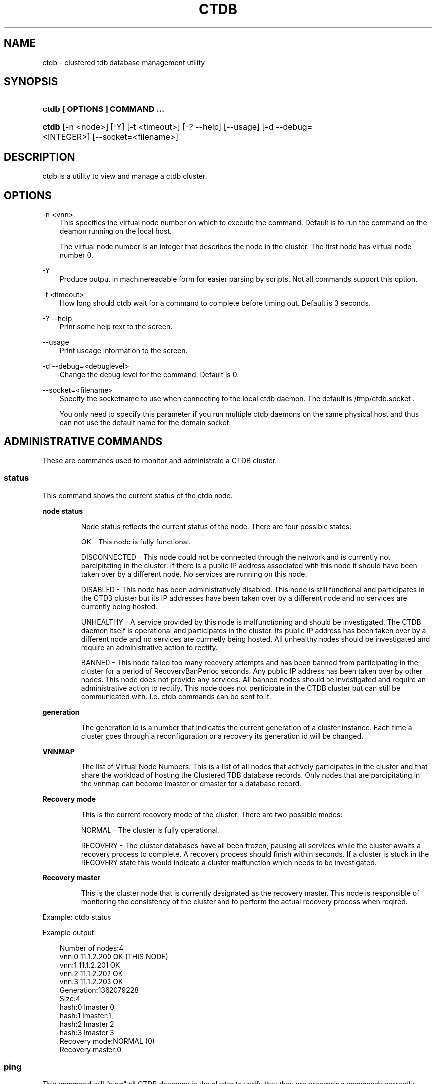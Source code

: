 .\"     Title: ctdb
.\"    Author: 
.\" Generator: DocBook XSL Stylesheets v1.71.0 <http://docbook.sf.net/>
.\"      Date: 08/03/2007
.\"    Manual: 
.\"    Source: 
.\"
.TH "CTDB" "1" "08/03/2007" "" ""
.\" disable hyphenation
.nh
.\" disable justification (adjust text to left margin only)
.ad l
.SH "NAME"
ctdb \- clustered tdb database management utility
.SH "SYNOPSIS"
.HP 29
\fBctdb [ OPTIONS ] COMMAND ...\fR
.HP 5
\fBctdb\fR [\-n\ <node>] [\-Y] [\-t\ <timeout>] [\-?\ \-\-help] [\-\-usage] [\-d\ \-\-debug=<INTEGER>] [\-\-socket=<filename>]
.SH "DESCRIPTION"
.PP
ctdb is a utility to view and manage a ctdb cluster.
.SH "OPTIONS"
.PP
\-n <vnn>
.RS 3n
This specifies the virtual node number on which to execute the command. Default is to run the command on the deamon running on the local host.
.sp
The virtual node number is an integer that describes the node in the cluster. The first node has virtual node number 0.
.RE
.PP
\-Y
.RS 3n
Produce output in machinereadable form for easier parsing by scripts. Not all commands support this option.
.RE
.PP
\-t <timeout>
.RS 3n
How long should ctdb wait for a command to complete before timing out. Default is 3 seconds.
.RE
.PP
\-? \-\-help
.RS 3n
Print some help text to the screen.
.RE
.PP
\-\-usage
.RS 3n
Print useage information to the screen.
.RE
.PP
\-d \-\-debug=<debuglevel>
.RS 3n
Change the debug level for the command. Default is 0.
.RE
.PP
\-\-socket=<filename>
.RS 3n
Specify the socketname to use when connecting to the local ctdb daemon. The default is /tmp/ctdb.socket .
.sp
You only need to specify this parameter if you run multiple ctdb daemons on the same physical host and thus can not use the default name for the domain socket.
.RE
.SH "ADMINISTRATIVE COMMANDS"
.PP
These are commands used to monitor and administrate a CTDB cluster.
.SS "status"
.PP
This command shows the current status of the ctdb node.
.sp
.it 1 an-trap
.nr an-no-space-flag 1
.nr an-break-flag 1
.br
\fBnode status\fR
.RS
.PP
Node status reflects the current status of the node. There are four possible states:
.PP
OK \- This node is fully functional.
.PP
DISCONNECTED \- This node could not be connected through the network and is currently not parcipitating in the cluster. If there is a public IP address associated with this node it should have been taken over by a different node. No services are running on this node.
.PP
DISABLED \- This node has been administratively disabled. This node is still functional and participates in the CTDB cluster but its IP addresses have been taken over by a different node and no services are currently being hosted.
.PP
UNHEALTHY \- A service provided by this node is malfunctioning and should be investigated. The CTDB daemon itself is operational and participates in the cluster. Its public IP address has been taken over by a different node and no services are currnetly being hosted. All unhealthy nodes should be investigated and require an administrative action to rectify.
.PP
BANNED \- This node failed too many recovery attempts and has been banned from participating in the cluster for a period of RecoveryBanPeriod seconds. Any public IP address has been taken over by other nodes. This node does not provide any services. All banned nodes should be investigated and require an administrative action to rectify. This node does not perticipate in the CTDB cluster but can still be communicated with. I.e. ctdb commands can be sent to it.
.RE
.sp
.it 1 an-trap
.nr an-no-space-flag 1
.nr an-break-flag 1
.br
\fBgeneration\fR
.RS
.PP
The generation id is a number that indicates the current generation of a cluster instance. Each time a cluster goes through a reconfiguration or a recovery its generation id will be changed.
.RE
.sp
.it 1 an-trap
.nr an-no-space-flag 1
.nr an-break-flag 1
.br
\fBVNNMAP\fR
.RS
.PP
The list of Virtual Node Numbers. This is a list of all nodes that actively participates in the cluster and that share the workload of hosting the Clustered TDB database records. Only nodes that are parcipitating in the vnnmap can become lmaster or dmaster for a database record.
.RE
.sp
.it 1 an-trap
.nr an-no-space-flag 1
.nr an-break-flag 1
.br
\fBRecovery mode\fR
.RS
.PP
This is the current recovery mode of the cluster. There are two possible modes:
.PP
NORMAL \- The cluster is fully operational.
.PP
RECOVERY \- The cluster databases have all been frozen, pausing all services while the cluster awaits a recovery process to complete. A recovery process should finish within seconds. If a cluster is stuck in the RECOVERY state this would indicate a cluster malfunction which needs to be investigated.
.RE
.sp
.it 1 an-trap
.nr an-no-space-flag 1
.nr an-break-flag 1
.br
\fBRecovery master\fR
.RS
.PP
This is the cluster node that is currently designated as the recovery master. This node is responsible of monitoring the consistency of the cluster and to perform the actual recovery process when reqired.
.RE
.PP
Example: ctdb status
.PP
Example output:
.sp
.RS 3n
.nf
Number of nodes:4
vnn:0 11.1.2.200       OK (THIS NODE)
vnn:1 11.1.2.201       OK
vnn:2 11.1.2.202       OK
vnn:3 11.1.2.203       OK
Generation:1362079228
Size:4
hash:0 lmaster:0
hash:1 lmaster:1
hash:2 lmaster:2
hash:3 lmaster:3
Recovery mode:NORMAL (0)
Recovery master:0
      
.fi
.RE
.SS "ping"
.PP
This command will "ping" all CTDB daemons in the cluster to verify that they are processing commands correctly.
.PP
Example: ctdb ping
.PP
Example output:
.sp
.RS 3n
.nf
response from 0 time=0.000054 sec  (3 clients)
response from 1 time=0.000144 sec  (2 clients)
response from 2 time=0.000105 sec  (2 clients)
response from 3 time=0.000114 sec  (2 clients)
      
.fi
.RE
.SS "ip"
.PP
This command will display the list of public addresses that are provided by the cluster and which physical node is currently serving this ip.
.PP
Example: ctdb ip
.PP
Example output:
.sp
.RS 3n
.nf
Number of nodes:4
12.1.1.1         0
12.1.1.2         1
12.1.1.3         2
12.1.1.4         3
      
.fi
.RE
.SS "getvar <name>"
.PP
Get the runtime value of a tuneable variable.
.PP
Example: ctdb getvar MaxRedirectCount
.PP
Example output:
.sp
.RS 3n
.nf
MaxRedirectCount    = 3
      
.fi
.RE
.SS "setvar <name> <value>"
.PP
Set the runtime value of a tuneable variable.
.PP
Example: ctdb setvar MaxRedirectCount 5
.SS "listvars"
.PP
List all tuneable variables.
.PP
Example: ctdb listvars
.PP
Example output:
.sp
.RS 3n
.nf
MaxRedirectCount    = 5
SeqnumFrequency     = 1
ControlTimeout      = 60
TraverseTimeout     = 20
KeepaliveInterval   = 2
KeepaliveLimit      = 3
MaxLACount          = 7
RecoverTimeout      = 5
RecoverInterval     = 1
ElectionTimeout     = 3
TakeoverTimeout     = 5
MonitorInterval     = 15
EventScriptTimeout  = 20
RecoveryGracePeriod = 60
RecoveryBanPeriod   = 300
      
.fi
.RE
.SS "statistics"
.PP
Collect statistics from the CTDB daemon about how many calls it has served.
.PP
Example: ctdb statistics
.PP
Example output:
.sp
.RS 3n
.nf
CTDB version 1
 num_clients                        3
 frozen                             0
 recovering                         0
 client_packets_sent           360489
 client_packets_recv           360466
 node_packets_sent             480931
 node_packets_recv             240120
 keepalive_packets_sent             4
 keepalive_packets_recv             3
 node
     req_call                       2
     reply_call                     2
     req_dmaster                    0
     reply_dmaster                  0
     reply_error                    0
     req_message                   42
     req_control               120408
     reply_control             360439
 client
     req_call                       2
     req_message                   24
     req_control               360440
 timeouts
     call                           0
     control                        0
     traverse                       0
 total_calls                        2
 pending_calls                      0
 lockwait_calls                     0
 pending_lockwait_calls             0
 memory_used                     5040
 max_hop_count                      0
 max_call_latency                   4.948321 sec
 max_lockwait_latency               0.000000 sec
      
.fi
.RE
.SS "statisticsreset"
.PP
This command is used to clear all statistics counters in a node.
.PP
Example: ctdb statisticsreset
.SS "getdebug"
.PP
Get the current debug level for the node. the debug level controls what information is written to the log file.
.SS "setdebug <debuglevel>"
.PP
Set the debug level of a node. This is a number between 0 and 9 and controls what information will be written to the logfile.
.SS "getpid"
.PP
This command will return the process id of the ctdb daemon.
.SS "disable"
.PP
This command is used to administratively disable a node in the cluster. A disabled node will still participate in the cluster and host clustered TDB records but its public ip address has been taken over by a different node and it no longer hosts any services.
.SS "enable"
.PP
Re\-enable a node that has been administratively disabled.
.SS "ban <bantime|0>"
.PP
Administratively ban a node for bantime seconds. A bantime of 0 means that the node should be permanently banned.
.PP
A banned node does not participate in the cluster and does not host any records for the clustered TDB. Its ip address has been taken over by an other node and no services are hosted.
.PP
Nodes are automatically banned if they are the cause of too many cluster recoveries.
.SS "unban"
.PP
This command is used to unban a node that has either been administratively banned using the ban command or has been automatically banned by the recovery daemon.
.SS "shutdown"
.PP
This command will shutdown a specific CTDB daemon.
.SS "recover"
.PP
This command will trigger the recovery daemon to do a cluster recovery.
.SS "killtcp <srcip:port> <dstip:port>"
.PP
This command will kill the specified TCP connection by issuing a TCP RST to the srcip:port endpoint.
.SS "tickle <srcip:port> <dstip:port>"
.PP
This command will will send a TCP tickle to the source host for the specified TCP connection. A TCP tickle is a TCP ACK packet with an invalid sequence and acknowledge number and will when received by the source host result in it sending an immediate correct ACK back to the other end.
.PP
TCP tickles are useful to "tickle" clients after a IP failover has occured since this will make the client immediately recognize the TCP connection has been disrupted and that the client will need to reestablish. This greatly speeds up the time it takes for a client to detect and reestablish after an IP failover in the ctdb cluster.
.SH "DEBUGGING COMMANDS"
.PP
These commands are primarily used for CTDB development and testing and should not be used for normal administration.
.SS "process\-exists <pid>"
.PP
This command checks if a specific process exists on the CTDB host. This is mainly used by Samba to check if remote instances of samba are still running or not.
.SS "getdbmap"
.PP
This command lists all clustered TDB databases that the CTDB daemon has attahced to.
.PP
Example: ctdb getdbmap
.PP
Example output:
.sp
.RS 3n
.nf
Number of databases:4
dbid:0x42fe72c5 name:locking.tdb path:/var/ctdb/locking.tdb.0
dbid:0x1421fb78 name:brlock.tdb path:/var/ctdb/brlock.tdb.0
dbid:0x17055d90 name:connections.tdb path:/var/ctdb/connections.tdb.0
dbid:0xc0bdde6a name:sessionid.tdb path:/var/ctdb/sessionid.tdb.0
      
.fi
.RE
.SS "catdb <dbname>"
.PP
This command will dump a clustered TDB database to the screen. This is a debugging command.
.SS "getmonmode"
.PP
This command returns the monutoring mode of a node. The monitoring mode is either ACTIVE or DISABLED. Normally a node will continously monitor that all other nodes that are expected are in fact connected and that they respond to commands.
.PP
ACTIVE \- This is the normal mode. The node is actively monitoring all other nodes, both that the transport is connected and also that the node responds to commands. If a node becomes unavailable, it will be marked as DISCONNECTED and a recovery is initiated to restore the cluster.
.PP
DISABLED \- This node is not monitoring that other nodes are available. In this mode a node failure will not be detected and no recovery will be performed. This mode is useful when for debugging purposes one wants to attach GDB to a ctdb process but wants to prevent the rest of the cluster from marking this node as DISCONNECTED and do a recovery.
.SS "setmonmode <0|1>"
.PP
This command can be used to explicitely disable/enable monitoring mode on a node. The main purpose is if one wants to attach GDB to a running ctdb daemon but wants to prevent the other nodes from marking it as DISCONNECTED and issuing a recovery. To do this, set monitoring mode to 0 on all nodes before attaching with GDB. Remember to set monitoring mode back to 1 afterwards.
.SS "attach <dbname>"
.PP
This is a debugging command. This command will make the CTDB daemon create a new CTDB database and attach to it.
.SS "dumpmemory"
.PP
This is a debugging command. This command will make the ctdb daemon to write a fill memory allocation map to the log file.
.SS "freeze"
.PP
This command will lock all the local TDB databases causing clients that are accessing these TDBs such as samba3 to block until the databases are thawed.
.PP
This is primarily used by the recovery daemon to stop all samba daemons from accessing any databases while the database is recovered and rebuilt.
.SS "thaw"
.PP
Thaw a previously frozen node.
.SH "SEE ALSO"
.PP
ctdbd(1), onnode(1)
\fI\%http://ctdb.samba.org/\fR
.SH "COPYRIGHT/LICENSE"
.sp
.RS 3n
.nf
Copyright (C) Andrew Tridgell 2007
Copyright (C) Ronnie sahlberg 2007

This program is free software; you can redistribute it and/or modify
it under the terms of the GNU General Public License as published by
the Free Software Foundation; either version 3 of the License, or (at
your option) any later version.

This program is distributed in the hope that it will be useful, but
WITHOUT ANY WARRANTY; without even the implied warranty of
MERCHANTABILITY or FITNESS FOR A PARTICULAR PURPOSE.  See the GNU
General Public License for more details.

You should have received a copy of the GNU General Public License
along with this program; if not, see http://www.gnu.org/licenses/.
.fi
.RE
